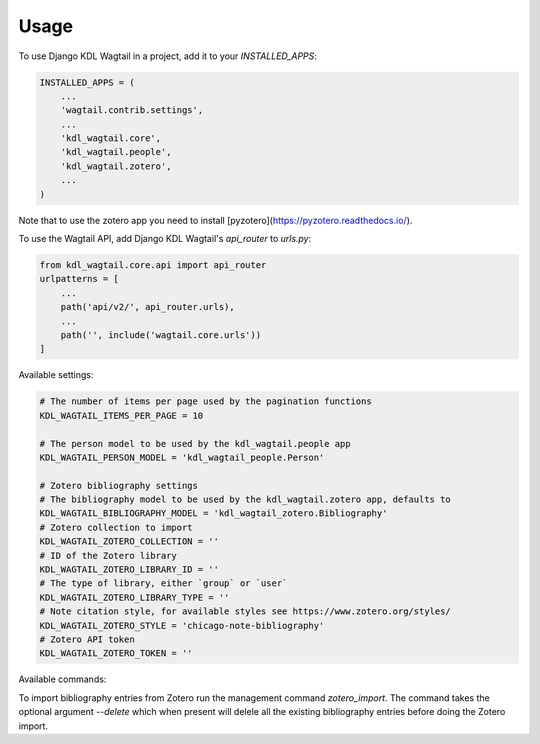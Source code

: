 =====
Usage
=====

To use Django KDL Wagtail in a project, add it to your `INSTALLED_APPS`:

.. code-block:: python

    INSTALLED_APPS = (
        ...
        'wagtail.contrib.settings',
        ...
        'kdl_wagtail.core',
        'kdl_wagtail.people',
        'kdl_wagtail.zotero',
        ...
    )

Note that to use the zotero app you need to install [pyzotero](https://pyzotero.readthedocs.io/).

To use the Wagtail API, add Django KDL Wagtail's `api_router` to `urls.py`:

.. code-block:: python

    from kdl_wagtail.core.api import api_router
    urlpatterns = [
        ...
        path('api/v2/', api_router.urls),
        ...
        path('', include('wagtail.core.urls'))
    ]

Available settings:

.. code-block:: python

    # The number of items per page used by the pagination functions
    KDL_WAGTAIL_ITEMS_PER_PAGE = 10

    # The person model to be used by the kdl_wagtail.people app
    KDL_WAGTAIL_PERSON_MODEL = 'kdl_wagtail_people.Person'

    # Zotero bibliography settings
    # The bibliography model to be used by the kdl_wagtail.zotero app, defaults to
    KDL_WAGTAIL_BIBLIOGRAPHY_MODEL = 'kdl_wagtail_zotero.Bibliography'
    # Zotero collection to import
    KDL_WAGTAIL_ZOTERO_COLLECTION = ''
    # ID of the Zotero library
    KDL_WAGTAIL_ZOTERO_LIBRARY_ID = ''
    # The type of library, either `group` or `user`
    KDL_WAGTAIL_ZOTERO_LIBRARY_TYPE = ''
    # Note citation style, for available styles see https://www.zotero.org/styles/
    KDL_WAGTAIL_ZOTERO_STYLE = 'chicago-note-bibliography'
    # Zotero API token
    KDL_WAGTAIL_ZOTERO_TOKEN = ''

Available commands:

To import bibliography entries from Zotero run the management command `zotero_import`.
The command takes the optional argument `--delete` which when present will delele all
the existing bibliography entries before doing the Zotero import.

